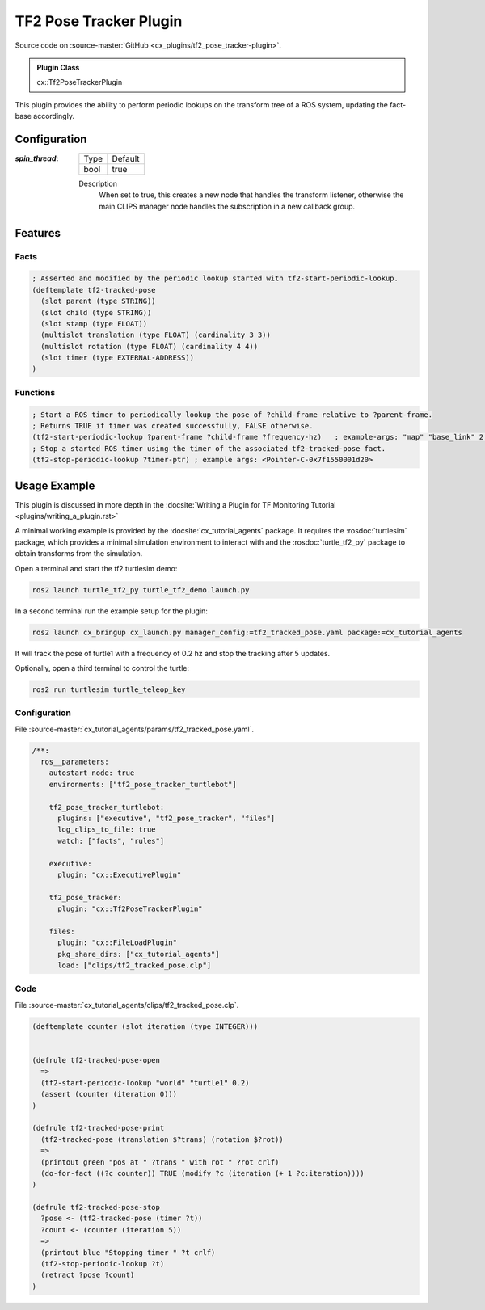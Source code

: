.. _usage_tf2_pose_tracker_plugin:

TF2 Pose Tracker Plugin
#######################

Source code on :source-master:`GitHub <cx_plugins/tf2_pose_tracker-plugin>`.

.. admonition:: Plugin Class

  cx::Tf2PoseTrackerPlugin

This plugin provides the ability to perform periodic lookups on the transform tree of a ROS system, updating the fact-base accordingly.

Configuration
*************

:`spin_thread`:

  ============= =======
  Type          Default
  ------------- -------
  bool          true
  ============= =======

  Description
    When set to true, this creates a new node that handles the transform listener, otherwise the main CLIPS manager node handles the subscription in a new callback group.


Features
********

Facts
~~~~~

.. code-block:: lisp

    ; Asserted and modified by the periodic lookup started with tf2-start-periodic-lookup.
    (deftemplate tf2-tracked-pose
      (slot parent (type STRING))
      (slot child (type STRING))
      (slot stamp (type FLOAT))
      (multislot translation (type FLOAT) (cardinality 3 3))
      (multislot rotation (type FLOAT) (cardinality 4 4))
      (slot timer (type EXTERNAL-ADDRESS))
    )

Functions
~~~~~~~~~

.. code-block:: lisp

    ; Start a ROS timer to periodically lookup the pose of ?child-frame relative to ?parent-frame.
    ; Returns TRUE if timer was created successfully, FALSE otherwise.
    (tf2-start-periodic-lookup ?parent-frame ?child-frame ?frequency-hz)   ; example-args: "map" "base_link" 2.0
    ; Stop a started ROS timer using the timer of the associated tf2-tracked-pose fact.
    (tf2-stop-periodic-lookup ?timer-ptr) ; example args: <Pointer-C-0x7f1550001d20>

Usage Example
*************

This plugin is discussed in more depth in the :docsite:`Writing a Plugin for TF Monitoring Tutorial <plugins/writing_a_plugin.rst>`

A minimal working example is provided by the :docsite:`cx_tutorial_agents` package.
It requires the :rosdoc:`turtlesim` package, which provides a minimal simulation environment to interact with and the :rosdoc:`turtle_tf2_py` package to obtain transforms from the simulation.

Open a terminal and start the tf2 turtlesim demo:

.. code-block:: bash

    ros2 launch turtle_tf2_py turtle_tf2_demo.launch.py

In a second terminal run the example setup for the plugin:

.. code-block:: bash

    ros2 launch cx_bringup cx_launch.py manager_config:=tf2_tracked_pose.yaml package:=cx_tutorial_agents

It will track the pose of turtle1 with a frequency of 0.2 hz and stop the tracking after 5 updates.

Optionally, open a third terminal to control the turtle:

.. code-block:: bash

    ros2 run turtlesim turtle_teleop_key

Configuration
~~~~~~~~~~~~~

File :source-master:`cx_tutorial_agents/params/tf2_tracked_pose.yaml`.

.. code-block:: yaml

    /**:
      ros__parameters:
        autostart_node: true
        environments: ["tf2_pose_tracker_turtlebot"]

        tf2_pose_tracker_turtlebot:
          plugins: ["executive", "tf2_pose_tracker", "files"]
          log_clips_to_file: true
          watch: ["facts", "rules"]

        executive:
          plugin: "cx::ExecutivePlugin"

        tf2_pose_tracker:
          plugin: "cx::Tf2PoseTrackerPlugin"

        files:
          plugin: "cx::FileLoadPlugin"
          pkg_share_dirs: ["cx_tutorial_agents"]
          load: ["clips/tf2_tracked_pose.clp"]


Code
~~~~

File :source-master:`cx_tutorial_agents/clips/tf2_tracked_pose.clp`.

.. code-block:: lisp

    (deftemplate counter (slot iteration (type INTEGER)))


    (defrule tf2-tracked-pose-open
      =>
      (tf2-start-periodic-lookup "world" "turtle1" 0.2)
      (assert (counter (iteration 0)))
    )

    (defrule tf2-tracked-pose-print
      (tf2-tracked-pose (translation $?trans) (rotation $?rot))
      =>
      (printout green "pos at " ?trans " with rot " ?rot crlf)
      (do-for-fact ((?c counter)) TRUE (modify ?c (iteration (+ 1 ?c:iteration))))
    )

    (defrule tf2-tracked-pose-stop
      ?pose <- (tf2-tracked-pose (timer ?t))
      ?count <- (counter (iteration 5))
      =>
      (printout blue "Stopping timer " ?t crlf)
      (tf2-stop-periodic-lookup ?t)
      (retract ?pose ?count)
    )
